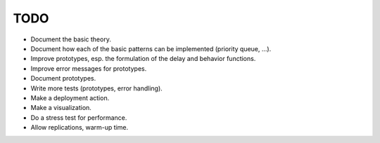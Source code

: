 TODO
====

- Document the basic theory.
- Document how each of the basic patterns can be implemented (priority queue, ...).
- Improve prototypes, esp. the formulation of the delay and behavior functions.
- Improve error messages for prototypes.
- Document prototypes.
- Write more tests (prototypes, error handling).
- Make a deployment action.
- Make a visualization.
- Do a stress test for performance.
- Allow replications, warm-up time.